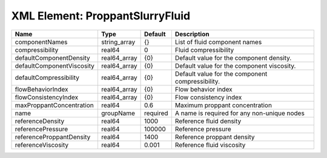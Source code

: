XML Element: ProppantSlurryFluid
================================

========================= ============ ======== ================================================ 
Name                      Type         Default  Description                                      
========================= ============ ======== ================================================ 
componentNames            string_array {}       List of fluid component names                    
compressibility           real64       0        Fluid compressibility                            
defaultComponentDensity   real64_array {0}      Default value for the component density.         
defaultComponentViscosity real64_array {0}      Default value for the component viscosity.       
defaultCompressibility    real64_array {0}      Default value for the component compressibility. 
flowBehaviorIndex         real64_array {0}      Flow behavior index                              
flowConsistencyIndex      real64_array {0}      Flow consistency index                           
maxProppantConcentration  real64       0.6      Maximum proppant concentration                   
name                      groupName    required A name is required for any non-unique nodes      
referenceDensity          real64       1000     Reference fluid density                          
referencePressure         real64       100000   Reference pressure                               
referenceProppantDensity  real64       1400     Reference proppant density                       
referenceViscosity        real64       0.001    Reference fluid viscosity                        
========================= ============ ======== ================================================ 



